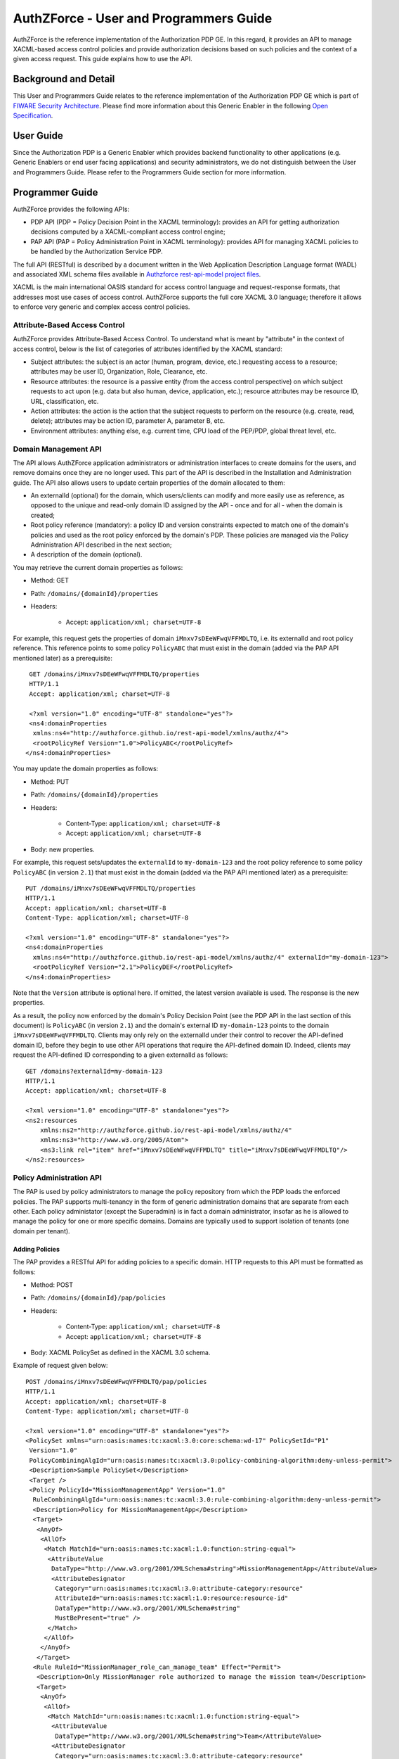 =======================================
AuthZForce - User and Programmers Guide
=======================================


AuthZForce is the reference implementation of the Authorization PDP GE. In this regard, it provides an API to manage
XACML-based access control policies and provide authorization decisions based on such policies and the context of a
given access request. This guide explains how to use the API.

Background and Detail
=====================

This User and Programmers Guide relates to the reference implementation of the Authorization PDP GE which is part of
`FIWARE Security Architecture <https://forge.fiware.org/plugins/mediawiki/wiki/fiware/index.php/Security_Architecture>`_.
Please find more information about this Generic Enabler in the following
`Open Specification <http://forge.fiware.org/plugins/mediawiki/wiki/fiware/index.php/FIWARE.OpenSpecification.Security.AuthorizationPDP_R4>`_.

User Guide
==========

Since the Authorization PDP is a Generic Enabler which provides backend functionality to other applications (e.g.
Generic Enablers or end user facing applications) and security administrators, we do not distinguish between the User
and Programmers Guide. Please refer to the Programmers Guide section for more information. 

.. _programmerGuide:

Programmer Guide
================

AuthZForce provides the following APIs:

* PDP API (PDP = Policy Decision Point in the XACML terminology): provides an API for getting authorization decisions
  computed by a XACML-compliant access control engine;
* PAP API (PAP = Policy Administration Point in XACML terminology): provides API for managing XACML policies to be
  handled by the Authorization Service PDP.

The full API (RESTful) is described by a document written in the Web Application Description Language format (WADL) and
associated XML schema files available in
`Authzforce rest-api-model project files <https://github.com/authzforce/rest-api-model/tree/release-4.3.0/src/main/resources>`_.

XACML is the main international OASIS standard for access control language and request-response formats, that addresses
most use cases of access control. AuthZForce supports the full core XACML 3.0 language; therefore it allows to enforce
very generic and complex access control policies.

Attribute-Based Access Control
------------------------------

AuthZForce provides Attribute-Based Access Control. To understand what is meant by "attribute" in the context of access
control, below is the list of categories of attributes identified by the XACML standard:

* Subject attributes: the subject is an actor (human, program, device, etc.) requesting access to a resource;
  attributes may be user ID, Organization, Role, Clearance, etc.
* Resource attributes: the resource is a passive entity (from the access control perspective) on which subject
  requests to act upon (e.g. data but also human, device, application, etc.); resource attributes may be resource ID,
  URL, classification, etc.
* Action attributes: the action is the action that the subject requests to perform on the resource (e.g. create, read,
  delete); attributes may be action ID, parameter A, parameter B, etc.
* Environment attributes: anything else, e.g. current time, CPU load of the PEP/PDP, global threat level, etc.


Domain Management API
---------------------

The API allows AuthZForce application administrators or administration interfaces to create domains for the users, and
remove domains once they are no longer used. This part of the API is described in the Installation and Administration
guide. The API also allows users to update certain properties of the domain allocated to them: 

* An externalId (optional) for the domain, which users/clients can modify and more easily use as reference, as opposed
  to the unique and read-only domain ID assigned by the API - once and for all - when the domain is created;
* Root policy reference (mandatory): a policy ID and version constraints expected to match one of the domain's
  policies and used as the root policy enforced by the domain's PDP. These policies are managed via the Policy
  Administration API described in the next section;
* A description of the domain (optional).

You may retrieve the current domain properties as follows:

* Method: GET
* Path: ``/domains/{domainId}/properties``
* Headers:

    * Accept: ``application/xml; charset=UTF-8``

For example, this request gets the properties of domain ``iMnxv7sDEeWFwqVFFMDLTQ``, i.e. its externalId and root policy
reference. This reference points to some policy ``PolicyABC`` that must exist in the domain (added via the PAP API
mentioned later) as a prerequisite::

  GET /domains/iMnxv7sDEeWFwqVFFMDLTQ/properties 
  HTTP/1.1 
  Accept: application/xml; charset=UTF-8

  <?xml version="1.0" encoding="UTF-8" standalone="yes"?> 
  <ns4:domainProperties 
   xmlns:ns4="http://authzforce.github.io/rest-api-model/xmlns/authz/4"> 
   <rootPolicyRef Version="1.0">PolicyABC</rootPolicyRef>
 </ns4:domainProperties> 

You may update the domain properties as follows:

* Method: PUT
* Path: ``/domains/{domainId}/properties``
* Headers:

   * Content-Type: ``application/xml; charset=UTF-8``
   * Accept: ``application/xml; charset=UTF-8``

* Body: new properties.

For example, this request sets/updates the ``externalId`` to ``my-domain-123`` and the root policy reference to some
policy ``PolicyABC`` (in version ``2.1``) that must exist in the domain (added via the PAP API mentioned later) as a
prerequisite::

 PUT /domains/iMnxv7sDEeWFwqVFFMDLTQ/properties 
 HTTP/1.1 
 Accept: application/xml; charset=UTF-8 
 Content-Type: application/xml; charset=UTF-8

 <?xml version="1.0" encoding="UTF-8" standalone="yes"?> 
 <ns4:domainProperties 
   xmlns:ns4="http://authzforce.github.io/rest-api-model/xmlns/authz/4" externalId="my-domain-123"> 
   <rootPolicyRef Version="2.1">PolicyDEF</rootPolicyRef>
 </ns4:domainProperties>

Note that the ``Version`` attribute is optional here. If omitted, the latest version available is used. The response is
the new properties.

As a result, the policy now enforced by the domain's Policy Decision Point (see the PDP API in the last section of this
document) is ``PolicyABC`` (in version ``2.1``) and the domain's external ID ``my-domain-123`` points to the domain
``iMnxv7sDEeWFwqVFFMDLTQ``. Clients may only rely on the externalId under their control to recover the API-defined
domain ID, before they begin to use other API operations that require the API-defined domain ID. Indeed, clients may
request the API-defined ID corresponding to a given externalId as follows::

 GET /domains?externalId=my-domain-123
 HTTP/1.1 
 Accept: application/xml; charset=UTF-8
 
 <?xml version="1.0" encoding="UTF-8" standalone="yes"?> 
 <ns2:resources 
     xmlns:ns2="http://authzforce.github.io/rest-api-model/xmlns/authz/4" 
     xmlns:ns3="http://www.w3.org/2005/Atom">
     <ns3:link rel="item" href="iMnxv7sDEeWFwqVFFMDLTQ" title="iMnxv7sDEeWFwqVFFMDLTQ"/>
 </ns2:resources> 


Policy Administration API
-------------------------

The PAP is used by policy administrators to manage the policy repository from which the PDP loads the enforced policies.
The PAP supports multi-tenancy in the form of generic administration domains that are separate from each other. Each
policy administator (except the Superadmin) is in fact a domain administrator, insofar as he is allowed to manage the
policy for one or more specific domains. Domains are typically used to support isolation of tenants (one domain per
tenant).

Adding Policies
+++++++++++++++

The PAP provides a RESTful API for adding policies to a specific domain. HTTP requests to this API must be formatted as
follows:

* Method: POST
* Path: ``/domains/{domainId}/pap/policies``
* Headers:

    * Content-Type: ``application/xml; charset=UTF-8``
    * Accept: ``application/xml; charset=UTF-8``
    
* Body: XACML PolicySet as defined in the XACML 3.0 schema.

Example of request given below::

 POST /domains/iMnxv7sDEeWFwqVFFMDLTQ/pap/policies 
 HTTP/1.1 
 Accept: application/xml; charset=UTF-8 
 Content-Type: application/xml; charset=UTF-8

 <?xml version="1.0" encoding="UTF-8" standalone="yes"?>
 <PolicySet xmlns="urn:oasis:names:tc:xacml:3.0:core:schema:wd-17" PolicySetId="P1"
  Version="1.0" 
  PolicyCombiningAlgId="urn:oasis:names:tc:xacml:3.0:policy-combining-algorithm:deny-unless-permit">
  <Description>Sample PolicySet</Description> 
  <Target /> 
  <Policy PolicyId="MissionManagementApp" Version="1.0"
   RuleCombiningAlgId="urn:oasis:names:tc:xacml:3.0:rule-combining-algorithm:deny-unless-permit"> 
   <Description>Policy for MissionManagementApp</Description> 
   <Target>
    <AnyOf>
     <AllOf>
      <Match MatchId="urn:oasis:names:tc:xacml:1.0:function:string-equal">
       <AttributeValue 
        DataType="http://www.w3.org/2001/XMLSchema#string">MissionManagementApp</AttributeValue>
        <AttributeDesignator 
         Category="urn:oasis:names:tc:xacml:3.0:attribute-category:resource"
         AttributeId="urn:oasis:names:tc:xacml:1.0:resource:resource-id" 
         DataType="http://www.w3.org/2001/XMLSchema#string" 
         MustBePresent="true" />
       </Match>
      </AllOf>
     </AnyOf>
    </Target>
   <Rule RuleId="MissionManager_role_can_manage_team" Effect="Permit">
    <Description>Only MissionManager role authorized to manage the mission team</Description> 
    <Target>
     <AnyOf>
      <AllOf>
       <Match MatchId="urn:oasis:names:tc:xacml:1.0:function:string-equal">
        <AttributeValue 
         DataType="http://www.w3.org/2001/XMLSchema#string">Team</AttributeValue>
        <AttributeDesignator 
         Category="urn:oasis:names:tc:xacml:3.0:attribute-category:resource"
         AttributeId="urn:thales:xacml:2.0:resource:sub-resource-id" 
         DataType="http://www.w3.org/2001/XMLSchema#string"
         MustBePresent="true" />
       </Match>
      </AllOf>
     </AnyOf> <AnyOf>
      <AllOf>
       <Match MatchId="urn:oasis:names:tc:xacml:1.0:function:string-equal">
        <AttributeValue 
         DataType="http://www.w3.org/2001/XMLSchema#string">manage</AttributeValue>
        <AttributeDesignator 
         Category="urn:oasis:names:tc:xacml:3.0:attribute-category:action"
         AttributeId="urn:oasis:names:tc:xacml:1.0:action:action-id" 
         DataType="http://www.w3.org/2001/XMLSchema#string"
         MustBePresent="true" />
       </Match>
      </AllOf>
     </AnyOf>
    </Target> <Condition>
     <Apply FunctionId="urn:oasis:names:tc:xacml:3.0:function:any-of">
      <Function FunctionId="urn:oasis:names:tc:xacml:1.0:function:string-equal" />
       <AttributeValue 
        DataType="http://www.w3.org/2001/XMLSchema#string">MissionManager</AttributeValue>
       <AttributeDesignator AttributeId="urn:oasis:names:tc:xacml:2.0:subject:role"
        DataType="http://www.w3.org/2001/XMLSchema#string" MustBePresent="false"
        Category="urn:oasis:names:tc:xacml:1.0:subject-category:access-subject" />
     </Apply>
    </Condition>
   </Rule>
  </Policy>
 </PolicySet>


The HTTP response status is 200 with a link to manage the new policy, if the request was successfull. The link is made
of the policy ID and version separated by '/'.

Response::

 HTTP/1.1 200 OK 
 Content-Type: application/xml; charset=UTF-8

 <?xml version="1.0" encoding="UTF-8" standalone="yes"?> 
 <ns3:link xmlns:ns3="http://www.w3.org/2005/Atom" 
   rel="item" href="P1/1.0" title="Policy 'P1' v1.0"/>
 

Getting Policies and Policy Versions
++++++++++++++++++++++++++++++++++++

Once added to the domain as shown previously, you can get the policy by its ID as follows:

* Method: GET
* Path: ``/domains/{domainId}/pap/policies/{policyId}``
* Headers:

    * Accept: ``application/xml; charset=UTF-8``

For example::
 
 GET /domains/iMnxv7sDEeWFwqVFFMDLTQ/pap/policies/P1 
 HTTP/1.1 
 Accept: application/xml; charset=UTF-8

The response is the list of links to the versions of the policy available in the domain::
 
 HTTP/1.1 200 OK 
 Content-Type: application/xml; charset=UTF-8
 
 <?xml version="1.0" encoding="UTF-8" standalone="yes"?>
 <ns2:resources 
   xmlns:ns2="http://authzforce.github.io/rest-api-model/xmlns/authz/4" 
   xmlns:ns3="http://www.w3.org/2005/Atom">
     <ns3:link rel="item" href="1.0"/> 
     <ns3:link rel="item" href="1.1"/> 
     <ns3:link rel="item" href="2.0"/>
     <ns3:link rel="item" href="2.1"/> 
     <ns3:link rel="item" href="2.2"/> 
     ...
 </ns2:resources>

Therefore, you may get a specific version of the policy as follows:

* Method: GET
* Path: ``/domains/{domainId}/pap/policies/{policyId}/{version}``
* Headers:

    * Accept: ``application/xml; charset=UTF-8``
    
For example::

 GET /domains/iMnxv7sDEeWFwqVFFMDLTQ/pap/policies/P1/1.0 
 HTTP/1.1 
 Accept: application/xml; charset=UTF-8

The response is the policy document (XACML PolicySet) in this version.

Last but not least, you may get all policies in the domain as follows:

* Method: GET
* Path: ``/domains/{domainId}/pap/policies``
* Headers:

    * Accept: ``application/xml; charset=UTF-8``

For example::

 GET /domains/iMnxv7sDEeWFwqVFFMDLTQ/pap/policies 
 HTTP/1.1 
 Accept: application/xml; charset=UTF-8
 
 <?xml version="1.0" encoding="UTF-8" standalone="yes"?> 
 <ns2:resources 
   xmlns:ns2="http://authzforce.github.io/rest-api-model/xmlns/authz/4" 
   xmlns:ns3="http://www.w3.org/2005/Atom">
     <ns3:link rel="item" href="root"/> 
     <ns3:link rel="item" href="P1"/> 
     <ns3:link rel="item" href="P2"/> 
     ...
 </ns2:resources>


Removing Policies and Policy Versions
+++++++++++++++++++++++++++++++++++++

You may remove a policy version from the domain as follows:

* Method: DELETE
* Path: ``/domains/{domainId}/pap/policies/{policyId}/{version}``
* Headers:

    * Accept: ``application/xml; charset=UTF-8``

For example::
 
 DELETE /domains/iMnxv7sDEeWFwqVFFMDLTQ/pap/policies/P1/1.0 
 HTTP/1.1 
 Accept: application/xml; charset=UTF-8
 
The response is the removed policy document (XACML PolicySet) in this version.

You may remove all versions of a policy from the domain as follows:

* Method: DELETE
* Path: ``/domains/{domainId}/pap/policies/{policyId}``
* Headers:

    * Accept: ``application/xml; charset=UTF-8``

For example::
 
 DELETE /domains/iMnxv7sDEeWFwqVFFMDLTQ/pap/policies/P1 
 HTTP/1.1 
 Accept: application/xml; charset=UTF-8

The response is the list of links to all the removed versions of the policy, similar to the the GET request on the same
URL.


Re-usable Policies (e.g. for Hierarchical RBAC)
+++++++++++++++++++++++++++++++++++++++++++++++

The PAP API supports policies that have references to other policies existing in the domain. This allows to
include/reuse a given policy from multiple policies, or multiple parts of the same policy, by means of XACML
``<PolicySetIdReference>`` elements. One major application of this is Hierarchical RBAC. You can refer to the
*Core and hierarchical role based access control (RBAC) profile of XACML v3.0* specification for how to achieve
hierarchical RBAC with ``<PolicySetIdReference>`` elements.

For example, I want to define a role *Employee* and a role *Manager* derived  from *Employee*. In other words,
permissions of an *Employee* are included in the permissions of a *Manager*.

In order to create this role hierarchy, we first add the Employee's *Permission PolicySet*::

 POST /domains/iMnxv7sDEeWFwqVFFMDLTQ/pap/policies 
 HTTP/1.1 
 Accept: application/xml; charset=UTF-8 
 Content-Type: application/xml; charset=UTF-8

 <?xml version="1.0" encoding="UTF-8"?>
 <PolicySet PolicySetId="PPS:Employee" Version="1.0"
  PolicyCombiningAlgId="urn:oasis:names:tc:xacml:3.0:policy-combining-algorithm:deny-unless-permit">
  <Description>Permissions specific to the Employee role</Description> 
  <Target /> 
  <Policy PolicyId="PP:Employee" Version="1.0"
   RuleCombiningAlgId="urn:oasis:names:tc:xacml:3.0:rule-combining-algorithm:deny-unless-permit"> 
   <Target /> 
   <Rule RuleId="Permission_to_create_issue_ticket" Effect="Permit">
    <Target>
     <AnyOf>
      <AllOf>
       <Match MatchId="urn:oasis:names:tc:xacml:1.0:function:string-equal">
        <AttributeValue 
         DataType="http://www.w3.org/2001/XMLSchema#string">https://acme.com/tickets</AttributeValue>
        <AttributeDesignator Category="urn:oasis:names:tc:xacml:3.0:attribute-category:resource"
         AttributeId="urn:oasis:names:tc:xacml:1.0:resource:resource-id"
         DataType="http://www.w3.org/2001/XMLSchema#string" MustBePresent="true" />
       </Match>
      </AllOf>
     </AnyOf> <AnyOf>
      <AllOf>
       <Match MatchId="urn:oasis:names:tc:xacml:1.0:function:string-equal">
        <AttributeValue DataType="http://www.w3.org/2001/XMLSchema#string">POST</AttributeValue>
        <AttributeDesignator 
         Category="urn:oasis:names:tc:xacml:3.0:attribute-category:action"
         AttributeId="urn:oasis:names:tc:xacml:1.0:action:action-id" 
         DataType="http://www.w3.org/2001/XMLSchema#string"
         MustBePresent="true" />
       </Match>
      </AllOf>
     </AnyOf>
    </Target>
   </Rule>
  </Policy>
 </PolicySet>

Then we add the role-based hierarchical policy defining the Employee role and the Manager role, both with a reference
(``<PolicySetIdReference>``) to the Employee's *Permission PolicySet* added previously; except the Manager role one
policy more, so more permissions::

 POST /domains/iMnxv7sDEeWFwqVFFMDLTQ/pap/policies 
 HTTP/1.1 
 Accept: application/xml; charset=UTF-8 
 Content-Type: application/xml; charset=UTF-8

 <?xml version="1.0" encoding="UTF-8" standalone="yes"?> 
 <PolicySet xmlns="urn:oasis:names:tc:xacml:3.0:core:schema:wd-17" 
  xmlns:xsi="http://www.w3.org/2001/XMLSchema-instance" PolicySetId="rbac:policyset" Version="1.0"
  PolicyCombiningAlgId="urn:oasis:names:tc:xacml:3.0:policy-combining-algorithm:deny-unless-permit"> 
  <Description>Root PolicySet</Description> 
  <Target /> 
  <PolicySet PolicySetId="RPS:Employee" Version="1.0"
   PolicyCombiningAlgId="urn:oasis:names:tc:xacml:3.0:policy-combining-algorithm:deny-unless-permit">
   <Description>Employee Role PolicySet</Description> <Target>
    <AnyOf>
     <AllOf>
      <Match MatchId="urn:oasis:names:tc:xacml:1.0:function:string-equal">
       <AttributeValue 
        DataType="http://www.w3.org/2001/XMLSchema#string">Employee</AttributeValue>
       <AttributeDesignator 
        Category="urn:oasis:names:tc:xacml:1.0:subject-category:access-subject"
        AttributeId="urn:oasis:names:tc:xacml:2.0:subject:role" 
        DataType="http://www.w3.org/2001/XMLSchema#string"
        MustBePresent="true" />
      </Match>
     </AllOf>
    </AnyOf>
   </Target> 
   <PolicySetIdReference>PPS:Employee</PolicySetIdReference>
  </PolicySet> 
  <PolicySet PolicySetId="RPS:Manager" Version="1.0"
   PolicyCombiningAlgId="urn:oasis:names:tc:xacml:3.0:policy-combining-algorithm:deny-unless-permit">
   <Description>Manager Role PolicySet</Description> 
   <Target>
    <AnyOf>
     <AllOf>
      <Match MatchId="urn:oasis:names:tc:xacml:1.0:function:string-equal">
       <AttributeValue DataType="http://www.w3.org/2001/XMLSchema#string">Manager</AttributeValue>
       <AttributeDesignator 
        Category="urn:oasis:names:tc:xacml:1.0:subject-category:access-subject"
        AttributeId="urn:oasis:names:tc:xacml:2.0:subject:role" 
        DataType="http://www.w3.org/2001/XMLSchema#string"
        MustBePresent="true" />
      </Match>
     </AllOf>
    </AnyOf>
   </Target> 
   <Policy PolicyId="PP1:Manager" Version="1.0"
    RuleCombiningAlgId="urn:oasis:names:tc:xacml:3.0:rule-combining-algorithm:deny-unless-permit">
    <Description>Permissions specific to Manager Role</Description> 
    <Target /> 
    <Rule
    RuleId="Permission_to_create_new_project" Effect="Permit">
     <Target>
      <AnyOf>
       <AllOf>
        <Match MatchId="urn:oasis:names:tc:xacml:1.0:function:string-equal">
         <AttributeValue 
          DataType="http://www.w3.org/2001/XMLSchema#string">https://acme.com/projects</AttributeValue>
         <AttributeDesignator 
          Category="urn:oasis:names:tc:xacml:3.0:attribute-category:resource"
          AttributeId="urn:oasis:names:tc:xacml:1.0:resource:resource-id"
          DataType="http://www.w3.org/2001/XMLSchema#string" MustBePresent="true" />
        </Match>
       </AllOf>
      </AnyOf> 
      <AnyOf>
       <AllOf>
        <Match MatchId="urn:oasis:names:tc:xacml:1.0:function:string-equal">
         <AttributeValue DataType="http://www.w3.org/2001/XMLSchema#string">POST</AttributeValue>
         <AttributeDesignator 
          Category="urn:oasis:names:tc:xacml:3.0:attribute-category:action"
          AttributeId="urn:oasis:names:tc:xacml:1.0:action:action-id"
          DataType="http://www.w3.org/2001/XMLSchema#string" MustBePresent="true"/>
        </Match>
       </AllOf>
      </AnyOf>
     </Target>
    </Rule>
   </Policy> 
   <!-- This role is senior to the Employee role, therefore includes the Employee role Permission 
    PolicySet -->
   <PolicySetIdReference>PPS:Employee</PolicySetIdReference>
  </PolicySet>
 </PolicySet>

You may add more policies for more roles as you wish. Once you are satisfied with your role hierarchy, you may apply
your new RBAC policy by updating the domain's root policy reference (this may not be necessary if you reused the same
root policy ID as before, in which case your policy is already active by now)::

 PUT /domains/iMnxv7sDEeWFwqVFFMDLTQ/properties 
 HTTP/1.1 
 Accept: application/xml; charset=UTF-8 
 Content-Type: application/xml; charset=UTF-8

 <?xml version="1.0" encoding="UTF-8" standalone="yes"?> 
 <ns4:domainProperties xmlns:ns4="http://authzforce.github.io/rest-api-model/xmlns/authz/4">
   <rootPolicyRef>rbac:policyset</rootPolicyRef>
 </ns4:domainProperties>

The policy is now enforced by the PDP as described in the next section.


Attribute Providers
+++++++++++++++++++

The API allows to manage PDP attribute providers. These are PDP extensions that enable the PDP to get attributes from
other sources than PEPs' requests. Such sources may be remote services, databases, etc. The AuthZForce Server distribution does not provide
attribute providers out of the box, but allows you to plug in custom-made one(s) from your own invention or from third parties. 
The AuthZForce project also provides a separate Attribute Provider example, for testing and documentation purposes only.
If you wish to make your own attribute provider, read on the next section.
If you wish to test the example provided by AuthZForce or have another one ready for use, you may jump to the section `Integrating an Attribute Provider into AuthZForce Server`_.

Making an Attribute Provider
############################
The steps to make your own PDP Attribute Provider extension for AuthZForce go as follows:

#. Create a Maven project with ``jar`` packaging type.

#. Create an XML schema file with ``.xsd`` extension in the ``src/main/resources`` folder of your Maven project. Make
   sure this filename is potentially unique on a Java classpath, like your usual Java class names. One way to make sure
   is to use a filename prefix following the same conventions as the
   `Java package naming conventions <https://docs.oracle.com/javase/tutorial/java/package/namingpkgs.html>`_. In this
   schema file, define an XML type for your attribute provider configuration format. This type must extend
   ``AbstractAttributeProvider`` from namespace ``http://authzforce.github.io/xmlns/pdp/ext/3``. You may use the
   `schema of AuthZForce Test Attribute Provider <https://github.com/authzforce/core/blob/release-3.7.0/src/test/resources/org.ow2.authzforce.core.test.xsd>`_
   (used for AuthZForce unit tests only) as an example. In this example, the XSD filename is
   ``org.ow2.authzforce.core.test.xsd`` and the defined XML type extending ``AbstractAttributeProvider`` is
   ``TestAttributeProvider``.

#. Copy the files ``bindings.xjb`` and ``catalog.xml``
   `from Authzforce source code <https://github.com/authzforce/core/blob/release-3.7.0/src/main/jaxb>`_ into the
   ``src/main/jaxb`` folder (you have to create this folder first) of your Maven project.

#. Add the following Maven dependency and build plugin configuration to your Maven POM::
   
    ...
    <dependencies>
     <dependency>
      <groupId>org.ow2.authzforce</groupId>
      <artifactId>authzforce-ce-core-pdp-api</artifactId>
      <version>3.6.1</version>
     </dependency>
     ...
    </dependencies> 
    ...

    <build>
     ...
     <plugins>
      <plugin>
       <groupId>org.jvnet.jaxb2.maven2</groupId>
       <artifactId>maven-jaxb2-plugin</artifactId>
       <version>0.13.0</version>
       <configuration>
        <debug>false</debug>
        <strict>false</strict>
        <verbose>false</verbose>
        <removeOldOutput>true</removeOldOutput>
        <extension>true</extension>
        <useDependenciesAsEpisodes>false</useDependenciesAsEpisodes>
        <episodes>
         <episode>
	  <groupId>org.ow2.authzforce</groupId>
          <artifactId>authzforce-ce-pdp-ext-model</artifactId>
          <version>3.3.7</version>
	 </episode>
        </episodes>
        <catalog>src/main/jaxb/catalog.xml</catalog>
        <bindingDirectory>src/main/jaxb</bindingDirectory>
        <schemaDirectory>src/main/resources</schemaDirectory>
       </configuration>
      </plugin>
      ...
     </plugins>
    </build>
    ...

#. Run Maven ``generate-sources``. This will generate the JAXB-annotated class(es) from the XML schema into the
   folder ``target/generated-sources/xjc``, one of which corresponds to your attribute provider XML type defined in the
   second step, therefore has the same name and also extends
   ``org.ow2.authzforce.xmlns.pdp.ext.AbstractAttributeProvider`` class corresponding to ``AbstractAttributeProvider``
   type in the XML schema. For example, in the case of the Authzforce *Test Attribute Provider* aforementioned, the corresponding generated class is
   ``org.ow2.authzforce.core.xmlns.test.TestAttributeProvider``. In your case and in general, we will refer to it as your
   *Attribute Provider Model Class*.

#. Create your Attribute Provider factory and concrete implementation class (as in the *Factory* design pattern). The Java class must extend
   ``org.ow2.authzforce.core.pdp.api.CloseableAttributeProviderModule.FactoryBuilder<APM>``, where ``APM`` stands for
   your *Attribute Provider Model Class*. You may use the
   `AuthZForce TestAttributeProviderModule class <https://github.com/authzforce/core/blob/release-3.7.0/src/test/java/org/ow2/authzforce/core/test/utils/TestAttributeProviderModule.java>`_
   (used for AuthZForce unit tests only) as an example. In this example, the static nested class ``Factory`` is the one
   extending ``CloseableAttributeProviderModule.FactoryBuilder<TestAttributeProvider>``. Such a class has a factory
   method ``getInstance(APM configuration)`` (``getInstance(TestAttributeProvider conf)`` in the example) that, from an
   instance of your ``APM`` representing the XML input (``TestAttributeProvider`` in the example), creates an instance
   of your Attribute Provider implementation class (``TestAttributeProviderModule`` in the example). The latter must implement a method
   ``get(attributeGUID, attributeDatatype, context))`` in charge of actually retrieving the extra attributes
   (``TestAttributeProviderModule#get(...)`` in the example). The ``attributeGUID`` identifies an XACML attribute
   category, ID and Issuer that the PDP is requesting from your attribute provider; the ``attributeDatatype`` is the expected attribute datatype;
   and ``context`` is the request context, including the content from the current XACML Request and possibly extra
   attributes retrieved so far by other Attribute Providers.

#. When your implementation class is ready, create a text file ``org.ow2.authzforce.core.pdp.api.PdpExtension`` in
   folder ``src/main/resources/META-INF/services`` (you have to create the folder first) and put the fully qualified
   name of your implementation class on the first line of this file, like in the
   `example from Authzforce source code <https://github.com/authzforce/core/blob/release-3.7.0/src/test/resources/META-INF/services/org.ow2.authzforce.core.pdp.api.PdpExtension>`_.
   

#. Run Maven ``package`` to produce a JAR from the Maven project.

Now you have an Attribute Provider extension ready for integration into AuthZForce Server, as explained in the next section.


.. _Integrating_an_Attribute_Provider_into_AuthZForce_Server:

Integrating an Attribute Provider into AuthZForce Server
########################################################

This section assumes you have an Attribute Provider extension in form of a JAR, typically produced by the process in the previous section. 
You may use AuthZForce Test Attribute Provider JAR if you only wish to test the examples in this documentation. 
This JAR is available on `Maven Central <http://search.maven.org/>`_ with the following artifact information: 
groupId ``org.ow2.authzforce``, artifactId ``authzforce-ce-core``, version ``3.7.0``, packaging ``jar``, classifier ``tests``.

The steps to integrate the extension into the AuthZForce Server go as follows:

#. Make the JAR - and any extra dependency - visible from the AuthZForce webapp in Tomcat. One way to do it consists to copy the JAR (e.g. ``authzforce-ce-core-3.7.0-tests.jar`` in our example) 
   into ``/opt/authzforce-ce-server/webapp/WEB-INF/lib``. For other ways, please refer to
   `Tomcat HowTo <http://wiki.apache.org/tomcat/HowTo#How_do_I_add_JARs_or_classes_to_the_common_classloader_without_adding_them_to_.24CATALINA_HOME.2Flib.3F>`_.

#. Import your attribute provider XML schema in the XML schema file ``/opt/authzforce-ce-server/conf/authzforce-ext.xsd``, using ``namespace`` **only** (no ``schemaLocation``), like in 
   the `example from Authzforce code <https://github.com/authzforce/server/blob/release-4.4.1/rest-service/src/test/resources/server/conf/authzforce-ext.xsd>`_
   with this schema import for Authzforce ``TestAttributeProvider``::

    <xs:import namespace="http://authzforce.github.io/core/xmlns/test/3" />

#. Add a ``uri`` element to XML catalog file ``/opt/authzforce-ce-server/conf/catalog.xml``, with your attribute
   Provider XML namespace as ``name`` attribute value, and, the location of your XML schema
   file within the JAR, as ``uri`` attribute value, prefixed by ``classpath:``. For example, in the
   `sample XML catalog from Authzforce source code <https://github.com/authzforce/server/blob/release-4.4.1/rest-service/src/test/resources/server/conf/catalog.xml>`_,
   we add the following line for Authzforce ``TestAttributeProvider``::

   <uri name="http://authzforce.github.io/core/xmlns/test/3" uri="classpath:org.ow2.authzforce.core.test.xsd"/>

#. Finally, restart Tomcat to apply changes.

Managing attribute providers configuration
##########################################

Once you have deployed a new attribute provider extension on Authzforce, following previous instructions, you are ready
to use it on a domain:

* Method: PUT
* Path: ``/domains/{domainId}/pap/attributeProviders``
* Headers:

   * Content-Type: ``application/xml; charset=UTF-8``
   * Accept: ``application/xml; charset=UTF-8``

* Body: new attribute providers.

For example, this request instantiates a specific ``TestAttributeProvider`` configuration on domain
``iMnxv7sDEeWFwqVFFMDLTQ`` (as mentioned in the previous section, ``TestAttributeProvider`` is merely an example for
testing and documentation purposes, it is not available in a default installation of Authzforce)::

 PUT /domains/iMnxv7sDEeWFwqVFFMDLTQ/pap/attributeProviders 
 HTTP/1.1 
 Accept: application/xml; charset=UTF-8
 Content-Type: application/xml; charset=UTF-8

 <?xml version="1.0" encoding="UTF-8" standalone="yes"?> 
 <ns4:attributeProviders 
  xmlns:ns4="http://authzforce.github.io/rest-api-model/xmlns/authz/4"
  xmlns:ns3="urn:oasis:names:tc:xacml:3.0:core:schema:wd-17"> 
  <attributeProvider 
   xmlns:xsi="http://www.w3.org/2001/XMLSchema-instance" 
   xmlns:ns5="http://authzforce.github.io/core/xmlns/test/3"
   xsi:type="ns5:TestAttributeProvider" id="test"> 
   <ns3:Attributes
   Category="urn:oasis:names:tc:xacml:1.0:subject-category:access-subject">
    <ns3:Attribute AttributeId="urn:oasis:names:tc:xacml:1.0:example:attribute:role" 
     IncludeInResult="false">
     <ns3:AttributeValue 
      DataType="http://www.w3.org/2001/XMLSchema#string">Physician</ns3:AttributeValue>
    </ns3:Attribute>
   </ns3:Attributes>
  </attributeProvider>
 </ns4:attributeProviders>

The response is the new attribute provider configuration from the request.

In this second example, we disable all PDP attribute providers of domain ``iMnxv7sDEeWFwqVFFMDLTQ`` by sending an empty
element::

 PUT /domains/iMnxv7sDEeWFwqVFFMDLTQ/pap/attributeProviders 
 HTTP/1.1 
 Accept: application/xml; charset=UTF-8
 Content-Type: application/xml; charset=UTF-8

 <?xml version="1.0" encoding="UTF-8" standalone="yes"?> 
 <ns4:attributeProviders xmlns:ns4="http://authzforce.github.io/rest-api-model/xmlns/authz/4" />

Finally, you may get the current attribute providers anytime as follows:

* Method: GET
* Path: ``/domains/{domainId}/pap/attributeProviders``
* Headers:

    * Accept: ``application/xml; charset=UTF-8``

For example, this request gets the PDP attribute providers of domain ``iMnxv7sDEeWFwqVFFMDLTQ``::

 GET /domains/iMnxv7sDEeWFwqVFFMDLTQ/pap/attributeProviders 
 HTTP/1.1 
 Accept: application/xml; charset=UTF-8

 <?xml version="1.0" encoding="UTF-8" standalone="yes"?> 
 <ns4:attributeProviders xmlns:ns4="http://authzforce.github.io/rest-api-model/xmlns/authz/4">
   ...
 </ns4:attributeProviders>


Policy Decision API
-------------------

The PDP API returns an authorization decision based on the currently enforced policy, access control attributes provided
in the request and possibly other attributes resolved by the PDP itself. The Authorization decision is typically ``Permit``
or ``Deny``. The PDP is able to resolve extra attributes not provided directly in the request, such as the current
date/time (environment attribute).

The PDP provides an HTTP RESTful API for requesting authorization decisions. The HTTP request must be formatted as
follows:

* Method: POST
* Path: ``/domains/{domainId}/pdp``
* Headers:

    * Content-Type: ``application/xml; charset=UTF-8``
    * Accept: ``application/xml; charset=UTF-8``
    
* Body: XACML Request as defined in the XACML 3.0 schema.

The HTTP response body is a XACML Response as defined in the XACML 3.0 schema.

Example of request given below::

 POST /domains/iMnxv7sDEeWFwqVFFMDLTQ/pdp 
 HTTP/1.1 
 Accept: application/xml; charset=UTF-8
 Content-Type: application/xml; charset=UTF-8

 <?xml version='1.0' encoding='UTF-8' standalone='yes'?> 
 <Request xmlns='urn:oasis:names:tc:xacml:3.0:core:schema:wd-17' 
  CombinedDecision="false" ReturnPolicyIdList="false"> 
  <Attributes 
   Category="urn:oasis:names:tc:xacml:1.0:subject-category:access-subject"> 
   <Attribute
   AttributeId='urn:oasis:names:tc:xacml:1.0:subject:subject-id'
    IncludeInResult="false"> <AttributeValue 
     DataType='http://www.w3.org/2001/XMLSchema#string'>joe</AttributeValue>
   </Attribute> 
   <Attribute AttributeId="urn:oasis:names:tc:xacml:2.0:subject:role" 
    IncludeInResult="false"> <AttributeValue 
     DataType='http://www.w3.org/2001/XMLSchema#string'>Manager</AttributeValue>
   </Attribute>
  </Attributes> 
  <Attributes 
   Category="urn:oasis:names:tc:xacml:3.0:attribute-category:resource"> <Attribute
   AttributeId='urn:oasis:names:tc:xacml:1.0:resource:resource-id'
    IncludeInResult="false"> <AttributeValue 
     DataType='http://www.w3.org/2001/XMLSchema#string'>MissionManagementApp</AttributeValue>
   </Attribute> 
   <Attribute 
    AttributeId='urn:thales:xacml:2.0:resource:sub-resource-id' IncludeInResult="false"> 
    <AttributeValue
    DataType='http://www.w3.org/2001/XMLSchema#string'>Team</AttributeValue>
   </Attribute>
  </Attributes> 
  <Attributes 
   Category="urn:oasis:names:tc:xacml:3.0:attribute-category:action"> <Attribute
   AttributeId='urn:oasis:names:tc:xacml:1.0:action:action-id'
    IncludeInResult="false"> 
    <AttributeValue 
     DataType='http://www.w3.org/2001/XMLSchema#string'>manage</AttributeValue>
   </Attribute>
  </Attributes> 
  <Attributes 
   Category="urn:oasis:names:tc:xacml:3.0:attribute-category:environment" />
 </Request>

Response::

 HTTP/1.1 200 OK 
 Content-Type: application/xml; charset=UTF-8

 <?xml version="1.0" encoding="UTF-8" standalone="yes"?> 
 <ns1:Response xmlns:ns1="urn:oasis:names:tc:xacml:3.0:core:schema:wd-17" ...>
    <ns1:Result>
        <ns1:Decision>Permit</ns1:Decision>
    </ns1:Result>
 </ns1:Response>

*Note for developers parsing XML manually or with namespace-UNaware parsers: the namespace prefix of the* ``Response`` *element -* ``ns1``
*in this example - might vary from a run time to another, but it is always the same XML element as the prefix is always mapped to*
``urn:oasis:names:tc:xacml:3.0:core:schema:wd-17``
*(XACML 3.0 namespace). Therefore, any valid (namespace-aware) XML parser will handle it equally, no matter what the namespace prefix is.*

Integration with the IdM and PEP Proxy GEs (e.g. for OAuth)
-----------------------------------------------------------
AuthZForce integrates with the Identity Management (KeyRock) and PEP Proxy GE (Wilma) reference implementations. For an
overview of the main interactions, please refer to the Basic and Advanced sections of
`Wilma programmer guide <http://fiware-pep-proxy.readthedocs.org/en/latest/user_guide/#level-2-basic-authorization>`_.

After you `installed and configured KeyRock <http://fiware-idm.readthedocs.org/en/latest/admin_guide.html>`_, to connect
it to Authzforce, you modify the properties with names prefixed by ``ACCESS_CONTROL_`` in the configuration file
``fiware-idm/horizon/openstack_dashboard/local/local_settings.py``
(`example on KeyRock Github repository <https://github.com/ging/horizon/blob/master/openstack_dashboard/local/local_settings.py.example>`_)
according to your AuthZForce instance properties. Then go to IdM web interface, and check that the permissions and
roles are well configured for your application. You may have to 'trigger' the policy generation in IdM by going to your
application > *Manage roles* and click *Save* to trigger the XACML generation. More information in
`KeyRock installation and administration guide <http://fiware-idm.readthedocs.org/en/latest/admin_guide.html>`_.

Then, after you `installed and configured Wilma <http://fiware-pep-proxy.readthedocs.org/en/latest/admin_guide/>`_, to
connect it to Authzforce, you modify the settings in ``config.azf`` object of configuration file ``config.js``
(`example <https://github.com/ging/fiware-pep-proxy/blob/master/config.js.template>`_) according to your AuthZForce
instance properties. More information in
`Wilma installation and administration guide <http://fiware-pep-proxy.readthedocs.org/en/latest/admin_guide/>`_.

Software Libraries for clients of AuthZForce or other Authorization PDP GEis
----------------------------------------------------------------------------
The full API (RESTful) is described by a document written in the Web Application Description Language format (WADL) and
associated XML schema files available in
`Authzforce rest-api-model project files <https://github.com/authzforce/rest-api-model/tree/release-4.3.0/src/main/resources>`_. Therefore, you can use any WADL-supporting REST
framework for clients; for instance in Java: Jersey, Apache CXF. From that, you can use WADL-to-code generators to
generate your client code. For example in Java, 'wadl2java' tools allow to generate code for JAX-RS compatible
frameworks such as Apache CXF and Jersey. Actually, we can provide a CXF-based Java library created with this tool to
facilitate the development of clients.
